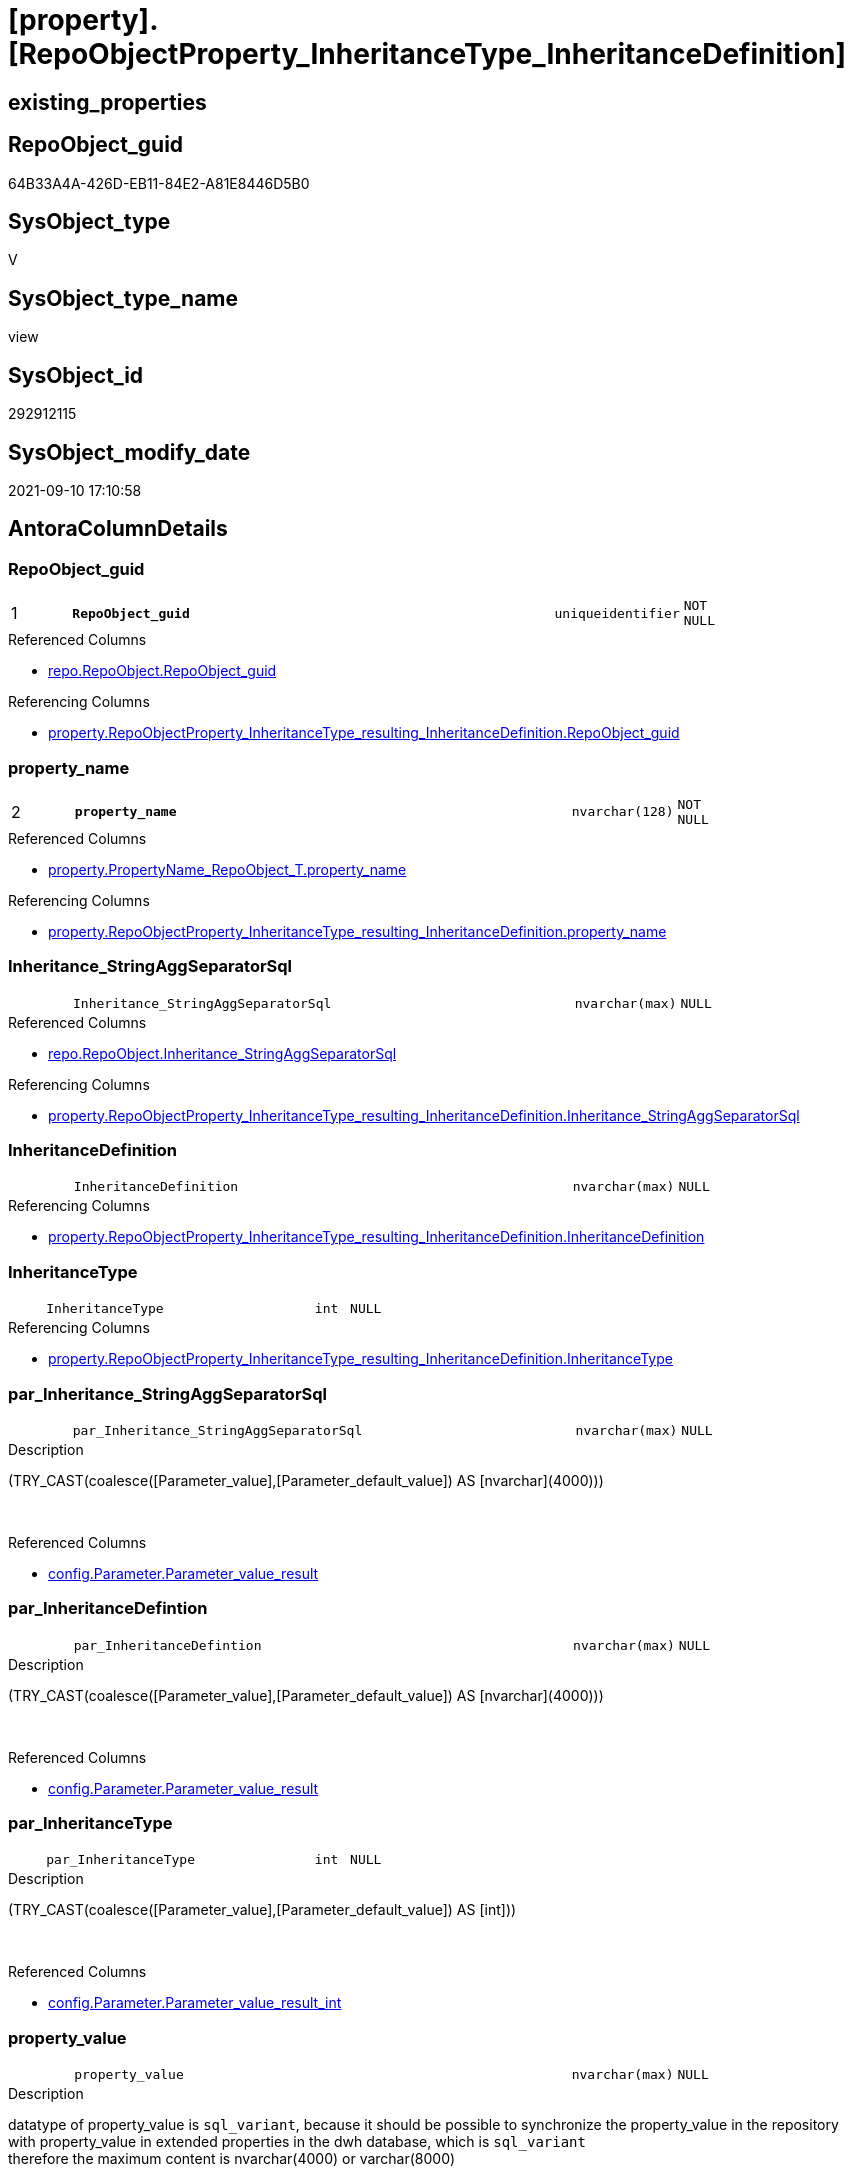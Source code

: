 = [property].[RepoObjectProperty_InheritanceType_InheritanceDefinition]

== existing_properties

// tag::existing_properties[]
:ExistsProperty--antorareferencedlist:
:ExistsProperty--antorareferencinglist:
:ExistsProperty--is_repo_managed:
:ExistsProperty--is_ssas:
:ExistsProperty--pk_index_guid:
:ExistsProperty--pk_indexpatterncolumndatatype:
:ExistsProperty--pk_indexpatterncolumnname:
:ExistsProperty--referencedobjectlist:
:ExistsProperty--sql_modules_definition:
:ExistsProperty--FK:
:ExistsProperty--AntoraIndexList:
:ExistsProperty--Columns:
// end::existing_properties[]

== RepoObject_guid

// tag::RepoObject_guid[]
64B33A4A-426D-EB11-84E2-A81E8446D5B0
// end::RepoObject_guid[]

== SysObject_type

// tag::SysObject_type[]
V 
// end::SysObject_type[]

== SysObject_type_name

// tag::SysObject_type_name[]
view
// end::SysObject_type_name[]

== SysObject_id

// tag::SysObject_id[]
292912115
// end::SysObject_id[]

== SysObject_modify_date

// tag::SysObject_modify_date[]
2021-09-10 17:10:58
// end::SysObject_modify_date[]

== AntoraColumnDetails

// tag::AntoraColumnDetails[]
[#column-RepoObject_guid]
=== RepoObject_guid

[cols="d,8m,m,m,m,d"]
|===
|1
|*RepoObject_guid*
|uniqueidentifier
|NOT NULL
|
|
|===

.Referenced Columns
--
* xref:repo.RepoObject.adoc#column-RepoObject_guid[+repo.RepoObject.RepoObject_guid+]
--

.Referencing Columns
--
* xref:property.RepoObjectProperty_InheritanceType_resulting_InheritanceDefinition.adoc#column-RepoObject_guid[+property.RepoObjectProperty_InheritanceType_resulting_InheritanceDefinition.RepoObject_guid+]
--


[#column-property_name]
=== property_name

[cols="d,8m,m,m,m,d"]
|===
|2
|*property_name*
|nvarchar(128)
|NOT NULL
|
|
|===

.Referenced Columns
--
* xref:property.PropertyName_RepoObject_T.adoc#column-property_name[+property.PropertyName_RepoObject_T.property_name+]
--

.Referencing Columns
--
* xref:property.RepoObjectProperty_InheritanceType_resulting_InheritanceDefinition.adoc#column-property_name[+property.RepoObjectProperty_InheritanceType_resulting_InheritanceDefinition.property_name+]
--


[#column-Inheritance_StringAggSeparatorSql]
=== Inheritance_StringAggSeparatorSql

[cols="d,8m,m,m,m,d"]
|===
|
|Inheritance_StringAggSeparatorSql
|nvarchar(max)
|NULL
|
|
|===

.Referenced Columns
--
* xref:repo.RepoObject.adoc#column-Inheritance_StringAggSeparatorSql[+repo.RepoObject.Inheritance_StringAggSeparatorSql+]
--

.Referencing Columns
--
* xref:property.RepoObjectProperty_InheritanceType_resulting_InheritanceDefinition.adoc#column-Inheritance_StringAggSeparatorSql[+property.RepoObjectProperty_InheritanceType_resulting_InheritanceDefinition.Inheritance_StringAggSeparatorSql+]
--


[#column-InheritanceDefinition]
=== InheritanceDefinition

[cols="d,8m,m,m,m,d"]
|===
|
|InheritanceDefinition
|nvarchar(max)
|NULL
|
|
|===

.Referencing Columns
--
* xref:property.RepoObjectProperty_InheritanceType_resulting_InheritanceDefinition.adoc#column-InheritanceDefinition[+property.RepoObjectProperty_InheritanceType_resulting_InheritanceDefinition.InheritanceDefinition+]
--


[#column-InheritanceType]
=== InheritanceType

[cols="d,8m,m,m,m,d"]
|===
|
|InheritanceType
|int
|NULL
|
|
|===

.Referencing Columns
--
* xref:property.RepoObjectProperty_InheritanceType_resulting_InheritanceDefinition.adoc#column-InheritanceType[+property.RepoObjectProperty_InheritanceType_resulting_InheritanceDefinition.InheritanceType+]
--


[#column-par_Inheritance_StringAggSeparatorSql]
=== par_Inheritance_StringAggSeparatorSql

[cols="d,8m,m,m,m,d"]
|===
|
|par_Inheritance_StringAggSeparatorSql
|nvarchar(max)
|NULL
|
|
|===

.Description
--
(TRY_CAST(coalesce([Parameter_value],[Parameter_default_value]) AS [nvarchar](4000)))
--
{empty} +

.Referenced Columns
--
* xref:config.Parameter.adoc#column-Parameter_value_result[+config.Parameter.Parameter_value_result+]
--


[#column-par_InheritanceDefintion]
=== par_InheritanceDefintion

[cols="d,8m,m,m,m,d"]
|===
|
|par_InheritanceDefintion
|nvarchar(max)
|NULL
|
|
|===

.Description
--
(TRY_CAST(coalesce([Parameter_value],[Parameter_default_value]) AS [nvarchar](4000)))
--
{empty} +

.Referenced Columns
--
* xref:config.Parameter.adoc#column-Parameter_value_result[+config.Parameter.Parameter_value_result+]
--


[#column-par_InheritanceType]
=== par_InheritanceType

[cols="d,8m,m,m,m,d"]
|===
|
|par_InheritanceType
|int
|NULL
|
|
|===

.Description
--
(TRY_CAST(coalesce([Parameter_value],[Parameter_default_value]) AS [int]))
--
{empty} +

.Referenced Columns
--
* xref:config.Parameter.adoc#column-Parameter_value_result_int[+config.Parameter.Parameter_value_result_int+]
--


[#column-property_value]
=== property_value

[cols="d,8m,m,m,m,d"]
|===
|
|property_value
|nvarchar(max)
|NULL
|
|
|===

.Description
--
datatype of property_value is `sql_variant`, because it should be possible to synchronize the property_value in the repository with property_value in extended properties in the dwh database, which is `sql_variant` +
therefore the maximum content is nvarchar(4000) or varchar(8000)
--
{empty} +

.Referenced Columns
--
* xref:property.RepoObjectProperty.adoc#column-property_value[+property.RepoObjectProperty.property_value+]
--

.Referencing Columns
--
* xref:property.RepoObjectProperty_InheritanceType_resulting_InheritanceDefinition.adoc#column-property_value[+property.RepoObjectProperty_InheritanceType_resulting_InheritanceDefinition.property_value+]
--


[#column-RepoObject_fullname]
=== RepoObject_fullname

[cols="d,8m,m,m,m,d"]
|===
|
|RepoObject_fullname
|nvarchar(261)
|NOT NULL
|
|
|===

.Description
--
(concat('[',[RepoObject_schema_name],'].[',[RepoObject_name],']'))
--
{empty} +

.Referenced Columns
--
* xref:repo.RepoObject.adoc#column-RepoObject_fullname[+repo.RepoObject.RepoObject_fullname+]
--

.Referencing Columns
--
* xref:property.RepoObjectProperty_InheritanceType_resulting_InheritanceDefinition.adoc#column-RepoObject_fullname[+property.RepoObjectProperty_InheritanceType_resulting_InheritanceDefinition.RepoObject_fullname+]
--


[#column-RepoObject_type]
=== RepoObject_type

[cols="d,8m,m,m,m,d"]
|===
|
|RepoObject_type
|char(2)
|NOT NULL
|
|
|===

.Description
--
reference in [repo_sys].[type]
--
{empty} +

.Referenced Columns
--
* xref:repo.RepoObject.adoc#column-RepoObject_type[+repo.RepoObject.RepoObject_type+]
--

.Referencing Columns
--
* xref:property.RepoObjectProperty_InheritanceType_resulting_InheritanceDefinition.adoc#column-RepoObject_type[+property.RepoObjectProperty_InheritanceType_resulting_InheritanceDefinition.RepoObject_type+]
--


[#column-ro_Inheritance_StringAggSeparatorSql]
=== ro_Inheritance_StringAggSeparatorSql

[cols="d,8m,m,m,m,d"]
|===
|
|ro_Inheritance_StringAggSeparatorSql
|nvarchar(4000)
|NULL
|
|
|===

.Referenced Columns
--
* xref:repo.RepoObject.adoc#column-Inheritance_StringAggSeparatorSql[+repo.RepoObject.Inheritance_StringAggSeparatorSql+]
--


[#column-ro_InheritanceDefinition]
=== ro_InheritanceDefinition

[cols="d,8m,m,m,m,d"]
|===
|
|ro_InheritanceDefinition
|nvarchar(4000)
|NULL
|
|
|===

.Referenced Columns
--
* xref:repo.RepoObject.adoc#column-InheritanceDefinition[+repo.RepoObject.InheritanceDefinition+]
--


[#column-ro_InheritanceType]
=== ro_InheritanceType

[cols="d,8m,m,m,m,d"]
|===
|
|ro_InheritanceType
|tinyint
|NULL
|
|
|===

.Referenced Columns
--
* xref:repo.RepoObject.adoc#column-InheritanceType[+repo.RepoObject.InheritanceType+]
--


[#column-sub_Inheritance_StringAggSeparatorSql]
=== sub_Inheritance_StringAggSeparatorSql

[cols="d,8m,m,m,m,d"]
|===
|
|sub_Inheritance_StringAggSeparatorSql
|nvarchar(max)
|NULL
|
|
|===

.Description
--
(TRY_CAST(coalesce([Parameter_value],[Parameter_default_value]) AS [nvarchar](4000)))
--
{empty} +

.Referenced Columns
--
* xref:config.Parameter.adoc#column-Parameter_value_result[+config.Parameter.Parameter_value_result+]
--


[#column-sub_InheritanceDefintion]
=== sub_InheritanceDefintion

[cols="d,8m,m,m,m,d"]
|===
|
|sub_InheritanceDefintion
|nvarchar(max)
|NULL
|
|
|===

.Description
--
(TRY_CAST(coalesce([Parameter_value],[Parameter_default_value]) AS [nvarchar](4000)))
--
{empty} +

.Referenced Columns
--
* xref:config.Parameter.adoc#column-Parameter_value_result[+config.Parameter.Parameter_value_result+]
--


[#column-sub_InheritanceType]
=== sub_InheritanceType

[cols="d,8m,m,m,m,d"]
|===
|
|sub_InheritanceType
|int
|NULL
|
|
|===

.Description
--
(TRY_CAST(coalesce([Parameter_value],[Parameter_default_value]) AS [int]))
--
{empty} +

.Referenced Columns
--
* xref:config.Parameter.adoc#column-Parameter_value_result_int[+config.Parameter.Parameter_value_result_int+]
--


// end::AntoraColumnDetails[]

== AntoraMeasureDetails

// tag::AntoraMeasureDetails[]

// end::AntoraMeasureDetails[]

== AntoraPkColumnTableRows

// tag::AntoraPkColumnTableRows[]
|1
|*<<column-RepoObject_guid>>*
|uniqueidentifier
|NOT NULL
|
|

|2
|*<<column-property_name>>*
|nvarchar(128)
|NOT NULL
|
|
















// end::AntoraPkColumnTableRows[]

== AntoraNonPkColumnTableRows

// tag::AntoraNonPkColumnTableRows[]


|
|<<column-Inheritance_StringAggSeparatorSql>>
|nvarchar(max)
|NULL
|
|

|
|<<column-InheritanceDefinition>>
|nvarchar(max)
|NULL
|
|

|
|<<column-InheritanceType>>
|int
|NULL
|
|

|
|<<column-par_Inheritance_StringAggSeparatorSql>>
|nvarchar(max)
|NULL
|
|

|
|<<column-par_InheritanceDefintion>>
|nvarchar(max)
|NULL
|
|

|
|<<column-par_InheritanceType>>
|int
|NULL
|
|

|
|<<column-property_value>>
|nvarchar(max)
|NULL
|
|

|
|<<column-RepoObject_fullname>>
|nvarchar(261)
|NOT NULL
|
|

|
|<<column-RepoObject_type>>
|char(2)
|NOT NULL
|
|

|
|<<column-ro_Inheritance_StringAggSeparatorSql>>
|nvarchar(4000)
|NULL
|
|

|
|<<column-ro_InheritanceDefinition>>
|nvarchar(4000)
|NULL
|
|

|
|<<column-ro_InheritanceType>>
|tinyint
|NULL
|
|

|
|<<column-sub_Inheritance_StringAggSeparatorSql>>
|nvarchar(max)
|NULL
|
|

|
|<<column-sub_InheritanceDefintion>>
|nvarchar(max)
|NULL
|
|

|
|<<column-sub_InheritanceType>>
|int
|NULL
|
|

// end::AntoraNonPkColumnTableRows[]

== AntoraIndexList

// tag::AntoraIndexList[]

[#index-PK_RepoObjectProperty_InheritanceType_InheritanceDefinition]
=== PK_RepoObjectProperty_InheritanceType_InheritanceDefinition

* IndexSemanticGroup: xref:other/IndexSemanticGroup.adoc#_no_group[no_group]
+
--
* <<column-RepoObject_guid>>; uniqueidentifier
* <<column-property_name>>; nvarchar(128)
--
* PK, Unique, Real: 1, 1, 0


[#index-idx_RepoObjectProperty_InheritanceType_InheritanceDefinition_2]
=== idx_RepoObjectProperty_InheritanceType_InheritanceDefinition++__++2

* IndexSemanticGroup: xref:other/IndexSemanticGroup.adoc#_no_group[no_group]
+
--
* <<column-RepoObject_guid>>; uniqueidentifier
--
* PK, Unique, Real: 0, 0, 0


[#index-idx_RepoObjectProperty_InheritanceType_InheritanceDefinition_3]
=== idx_RepoObjectProperty_InheritanceType_InheritanceDefinition++__++3

* IndexSemanticGroup: xref:other/IndexSemanticGroup.adoc#_no_group[no_group]
+
--
* <<column-property_name>>; nvarchar(128)
--
* PK, Unique, Real: 0, 0, 0

// end::AntoraIndexList[]

== AntoraParameterList

// tag::AntoraParameterList[]

// end::AntoraParameterList[]

== Other tags

source: property.RepoObjectProperty_cross As rop_cross


=== AdocUspSteps

// tag::adocuspsteps[]

// end::adocuspsteps[]


=== AntoraReferencedList

// tag::antorareferencedlist[]
* xref:config.Parameter.adoc[]
* xref:property.PropertyName_RepoObject_T.adoc[]
* xref:property.RepoObjectProperty.adoc[]
* xref:repo.RepoObject.adoc[]
// end::antorareferencedlist[]


=== AntoraReferencingList

// tag::antorareferencinglist[]
* xref:property.RepoObjectProperty_InheritanceType_resulting_InheritanceDefinition.adoc[]
// end::antorareferencinglist[]


=== Description

// tag::description[]

// end::description[]


=== exampleUsage

// tag::exampleusage[]

// end::exampleusage[]


=== exampleUsage_2

// tag::exampleusage_2[]

// end::exampleusage_2[]


=== exampleUsage_3

// tag::exampleusage_3[]

// end::exampleusage_3[]


=== exampleUsage_4

// tag::exampleusage_4[]

// end::exampleusage_4[]


=== exampleUsage_5

// tag::exampleusage_5[]

// end::exampleusage_5[]


=== exampleWrong_Usage

// tag::examplewrong_usage[]

// end::examplewrong_usage[]


=== has_execution_plan_issue

// tag::has_execution_plan_issue[]

// end::has_execution_plan_issue[]


=== has_get_referenced_issue

// tag::has_get_referenced_issue[]

// end::has_get_referenced_issue[]


=== has_history

// tag::has_history[]

// end::has_history[]


=== has_history_columns

// tag::has_history_columns[]

// end::has_history_columns[]


=== InheritanceType

// tag::inheritancetype[]

// end::inheritancetype[]


=== is_persistence

// tag::is_persistence[]

// end::is_persistence[]


=== is_persistence_check_duplicate_per_pk

// tag::is_persistence_check_duplicate_per_pk[]

// end::is_persistence_check_duplicate_per_pk[]


=== is_persistence_check_for_empty_source

// tag::is_persistence_check_for_empty_source[]

// end::is_persistence_check_for_empty_source[]


=== is_persistence_delete_changed

// tag::is_persistence_delete_changed[]

// end::is_persistence_delete_changed[]


=== is_persistence_delete_missing

// tag::is_persistence_delete_missing[]

// end::is_persistence_delete_missing[]


=== is_persistence_insert

// tag::is_persistence_insert[]

// end::is_persistence_insert[]


=== is_persistence_truncate

// tag::is_persistence_truncate[]

// end::is_persistence_truncate[]


=== is_persistence_update_changed

// tag::is_persistence_update_changed[]

// end::is_persistence_update_changed[]


=== is_repo_managed

// tag::is_repo_managed[]
0
// end::is_repo_managed[]


=== is_ssas

// tag::is_ssas[]
0
// end::is_ssas[]


=== microsoft_database_tools_support

// tag::microsoft_database_tools_support[]

// end::microsoft_database_tools_support[]


=== MS_Description

// tag::ms_description[]

// end::ms_description[]


=== persistence_source_RepoObject_fullname

// tag::persistence_source_repoobject_fullname[]

// end::persistence_source_repoobject_fullname[]


=== persistence_source_RepoObject_fullname2

// tag::persistence_source_repoobject_fullname2[]

// end::persistence_source_repoobject_fullname2[]


=== persistence_source_RepoObject_guid

// tag::persistence_source_repoobject_guid[]

// end::persistence_source_repoobject_guid[]


=== persistence_source_RepoObject_xref

// tag::persistence_source_repoobject_xref[]

// end::persistence_source_repoobject_xref[]


=== pk_index_guid

// tag::pk_index_guid[]
9C1492C1-0B96-EB11-84F4-A81E8446D5B0
// end::pk_index_guid[]


=== pk_IndexPatternColumnDatatype

// tag::pk_indexpatterncolumndatatype[]
uniqueidentifier,nvarchar(128)
// end::pk_indexpatterncolumndatatype[]


=== pk_IndexPatternColumnName

// tag::pk_indexpatterncolumnname[]
RepoObject_guid,property_name
// end::pk_indexpatterncolumnname[]


=== pk_IndexSemanticGroup

// tag::pk_indexsemanticgroup[]

// end::pk_indexsemanticgroup[]


=== ReferencedObjectList

// tag::referencedobjectlist[]
* [config].[Parameter]
* [property].[PropertyName_RepoObject_T]
* [property].[RepoObjectProperty]
* [repo].[RepoObject]
// end::referencedobjectlist[]


=== usp_persistence_RepoObject_guid

// tag::usp_persistence_repoobject_guid[]

// end::usp_persistence_repoobject_guid[]


=== UspExamples

// tag::uspexamples[]

// end::uspexamples[]


=== UspParameters

// tag::uspparameters[]

// end::uspparameters[]

== Boolean Attributes

source: property.RepoObjectProperty WHERE property_int = 1

// tag::boolean_attributes[]

// end::boolean_attributes[]

== sql_modules_definition

// tag::sql_modules_definition[]
[%collapsible]
=======
[source,sql]
----

CREATE View property.RepoObjectProperty_InheritanceType_InheritanceDefinition
As
Select
    --
    ro.RepoObject_guid
  , pn.property_name
  , rop.property_value
  , Inheritance_StringAggSeparatorSql     = Coalesce (
                                                         ro.Inheritance_StringAggSeparatorSql
                                                       , par_sub_sep.Parameter_value_result
                                                       , par_sep.Parameter_value_result
                                                     )
  , InheritanceDefinition                 = Coalesce (
                                                         ro.InheritanceDefinition
                                                       , par_sub_def.Parameter_value_result
                                                       , par_def.Parameter_value_result
                                                     )
  , ro.Inheritance_Source_fullname
  , InheritanceType                       = Coalesce ( ro.InheritanceType, par_sub.Parameter_value_result_int, par.Parameter_value_result_int )
  , ro.RepoObject_fullname
  , ro.RepoObject_type
  , ro_InheritanceType                    = ro.InheritanceType
  , sub_InheritanceType                   = par_sub.Parameter_value_result_int
  , par_InheritanceType                   = par.Parameter_value_result_int
  , ro_InheritanceDefinition              = ro.InheritanceDefinition
  , sub_InheritanceDefintion              = par_sub_def.Parameter_value_result
  , par_InheritanceDefintion              = par_def.Parameter_value_result
  , ro_Inheritance_StringAggSeparatorSql  = ro.Inheritance_StringAggSeparatorSql
  , sub_Inheritance_StringAggSeparatorSql = par_sub_sep.Parameter_value_result
  , par_Inheritance_StringAggSeparatorSql = par_sep.Parameter_value_result
From
    repo.RepoObject                               As ro
    Cross Join property.PropertyName_RepoObject_T As pn
    Left Join
        property.RepoObjectProperty As rop
            On
            rop.RepoObject_guid           = ro.RepoObject_guid
            And rop.property_name         = pn.property_name

    Left Join
        config.Parameter            As par_sub
            On
            par_sub.Parameter_name        = 'InheritanceType_object'
            And par_sub.sub_Parameter     = pn.property_name

    Left Join
        config.Parameter            As par
            On
            par.Parameter_name            = 'InheritanceType_object'
            And par.sub_Parameter         = ''

    Left Join
        config.Parameter            As par_sub_def
            On
            par_sub_def.Parameter_name    = 'InheritanceDefinition_object'
            And par_sub_def.sub_Parameter = pn.property_name

    Left Join
        config.Parameter            As par_def
            On
            par_def.Parameter_name        = 'InheritanceDefinition_object'
            And par_def.sub_Parameter     = ''

    Left Join
        config.Parameter            As par_sub_sep
            On
            par_sub_sep.Parameter_name    = 'Inheritance_StringAggSeparatorSql_object'
            And par_sub_sep.sub_Parameter = pn.property_name

    Left Join
        config.Parameter            As par_sep
            On
            par_sep.Parameter_name        = 'Inheritance_StringAggSeparatorSql_object'
            And par_sep.sub_Parameter     = ''
Where
    pn.has_inheritance = 1

----
=======
// end::sql_modules_definition[]


